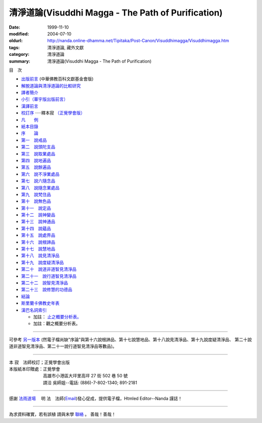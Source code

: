 清淨道論(Visuddhi Magga - The Path of Purification)
###################################################

:date: 1999-11-10
:modified: 2004-07-10
:oldurl: http://nanda.online-dhamma.net/Tipitaka/Post-Canon/Visuddhimagga/Visuddhimagga.htm
:tags: 清淨道論, 藏外文獻
:category: 清淨道論
:summary: 清淨道論(Visuddhi Magga - The Path of Purification)


目　次

- `出版前言 <{filename}preface%zh.rst>`_ (中華佛教百科文獻基金會版)

- `解脫道論與清淨道論的比較研究 <{filename}comparison-vimutti-magga%zh.rst>`_

- `譯者簡介 <{filename}translator-intro%zh.rst>`_

- `小引（華宇版出版前言） <{filename}preface-universal-publication%zh.rst>`_

- `漢譯前言 <{filename}translation-forward%zh.rst>`_

- `校訂序 <{filename}proved-savr%zh.rst>`_ ·····釋本寂 `（正覺學會版） <#sambuddha>`_

- `凡　　例 <{filename}notification%zh.rst>`_

- `紙本目錄 <{filename}paper-content%zh.rst>`_

- `序　　論 <{filename}introduction-vimutti-magga%zh.rst>`_

- `第一　說戒品 <{filename}visuddhimagga-chap01%zh.rst>`_

- `第二　說頭陀支品 <{filename}visuddhimagga-chap02%zh.rst>`_

- `第三　說取業處品 <{filename}visuddhimagga-chap03%zh.rst>`_

- `第四　說地遍品 <{filename}visuddhimagga-chap04%zh.rst>`_

- `第五　說餘遍品 <{filename}visuddhimagga-chap05%zh.rst>`_

- `第六　說不淨業處品 <{filename}visuddhimagga-chap06%zh.rst>`_

- `第七　說六隨念品 <{filename}visuddhimagga-chap07%zh.rst>`_

- `第八　說隨念業處品 <{filename}visuddhimagga-chap08%zh.rst>`_

- `第九　說梵住品 <{filename}visuddhimagga-chap09%zh.rst>`_

- `第十　說無色品 <{filename}visuddhimagga-chap10%zh.rst>`_

- `第十一　說定品 <{filename}visuddhimagga-chap11%zh.rst>`_

- `第十二　說神變品 <{filename}visuddhimagga-chap12%zh.rst>`_

- `第十三　說神通品 <{filename}visuddhimagga-chap13%zh.rst>`_

- `第十四　說蘊品 <{filename}visuddhimagga-chap14%zh.rst>`_

- `第十五　說處界品 <{filename}visuddhimagga-chap15%zh.rst>`_

- `第十六　說根諦品 <{filename}visuddhimagga-chap16%zh.rst>`_

- `第十七　說慧地品 <{filename}visuddhimagga-chap17%zh.rst>`_

- `第十八　說見清淨品 <{filename}visuddhimagga-chap18%zh.rst>`_

- `第十九　說度疑清淨品 <{filename}visuddhimagga-chap19%zh.rst>`_

- `第二十　說道非道智見清淨品 <{filename}visuddhimagga-chap20%zh.rst>`_

- `第二十一　說行道智見清淨品 <{filename}visuddhimagga-chap21%zh.rst>`_

- `第二十二　說智見清淨品 <{filename}visuddhimagga-chap22%zh.rst>`_

- `第二十三　說修慧的功德品 <{filename}visuddhimagga-chap23%zh.rst>`_

- `結論 <{filename}conclusion-vimutti-magga%zh.rst>`_

- `斯里蘭卡佛教史年表 <{filename}buddhist-history-srilanka%zh.rst>`_

- `漢巴名詞索引 <{filename}index-han-pali%zh.rst>`_

  * 加註： `止之概要分析表。 <{filename}samatha-table%zh.rst>`_

  * 加註：觀之概要分析表。

----

可參考 `另一版本 <{filename}yehchun/toc%zh.rst>`_ (然電子檔尚缺"序論"與第十六說根諦品、第十七說慧地品、第十八說見清淨品、第十九說度疑清淨品、 第二十說道非道智見清淨品、第二十一說行道智見清淨品等數品)。

----


.. raw:: html

  <span id="sambuddha"></span>


| 本 寂　法師校訂；正覺學會出版
| 本版紙本印贈處：正覺學會
| 　　　　　　　　高雄市小港區大坪里高坪 27 街 502 巷 50 號
| 　　　　　　　　請洽 吳師姐--電話: (886)-7-802-1340; 891-2181

----

感謝 `法雨道場 <http://www.tt034.org.tw/newrain/>`_
　明 法　法師(`Email <newrain@ms22.hinet.net>`_)發心促成，提供電子檔，Htmled Editor--Nanda 謹誌！

----

為求資料確實，若有誤植
請與末學 `聯絡 <mailto:tw.nanda@gmail.com>`_ 。
善哉！善哉！

..
  h1 center 為求能早日完整掛上網，br
  徵求法工義務校對；br
  請與末學 a href="mailto:lsn46@mail.ncku.edu.tw" 聯絡 /a 。br
  善哉！善哉！ /center /h1

..
  07.10(10th); 06.21(9th); 05.01(8th ed.); 04.03. 03.28; 03.07 '04;
  88('99)/11/10(1st ed.), 89('00)/03/21(2nd ed.), 89('00)/07/08(3rd ed.)
  90('01)/04/13(4th ed.) 93('04)/02/05(5th ed.);  93('04)/03/28(6th ed.)
